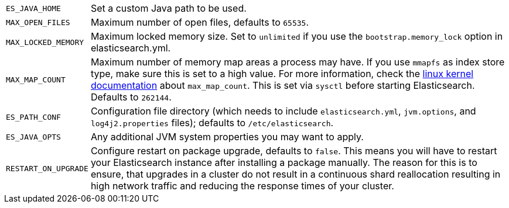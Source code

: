 [horizontal]
`ES_JAVA_HOME`::

  Set a custom Java path to be used.

`MAX_OPEN_FILES`::

    Maximum number of open files, defaults to `65535`.

`MAX_LOCKED_MEMORY`::

    Maximum locked memory size. Set to `unlimited` if you use the
    `bootstrap.memory_lock` option in elasticsearch.yml.

`MAX_MAP_COUNT`::

    Maximum number of memory map areas a process may have. If you use `mmapfs`
    as index store type, make sure this is set to a high value. For more
    information, check the
    https://github.com/torvalds/linux/blob/master/Documentation/sysctl/vm.txt[linux kernel documentation]
    about `max_map_count`. This is set via `sysctl` before starting
    Elasticsearch. Defaults to `262144`.

`ES_PATH_CONF`::

    Configuration file directory (which needs to include `elasticsearch.yml`,
    `jvm.options`, and `log4j2.properties` files); defaults to
    `/etc/elasticsearch`.

`ES_JAVA_OPTS`::

    Any additional JVM system properties you may want to apply.

`RESTART_ON_UPGRADE`::

    Configure restart on package upgrade, defaults to `false`. This means you
    will have to restart your Elasticsearch instance after installing a
    package manually. The reason for this is to ensure, that upgrades in a
    cluster do not result in a continuous shard reallocation resulting in high
    network traffic and reducing the response times of your cluster.
